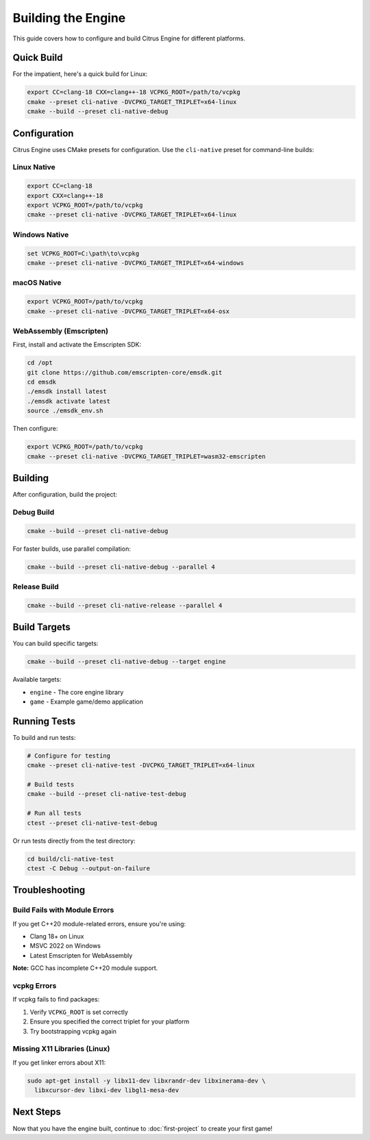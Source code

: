 Building the Engine
===================

This guide covers how to configure and build Citrus Engine for different platforms.

Quick Build
-----------

For the impatient, here's a quick build for Linux:

.. code-block:: bash

   export CC=clang-18 CXX=clang++-18 VCPKG_ROOT=/path/to/vcpkg
   cmake --preset cli-native -DVCPKG_TARGET_TRIPLET=x64-linux
   cmake --build --preset cli-native-debug

Configuration
-------------

Citrus Engine uses CMake presets for configuration. Use the ``cli-native`` preset
for command-line builds:

Linux Native
~~~~~~~~~~~~

.. code-block:: bash

   export CC=clang-18
   export CXX=clang++-18
   export VCPKG_ROOT=/path/to/vcpkg
   cmake --preset cli-native -DVCPKG_TARGET_TRIPLET=x64-linux

Windows Native
~~~~~~~~~~~~~~

.. code-block:: cmd

   set VCPKG_ROOT=C:\path\to\vcpkg
   cmake --preset cli-native -DVCPKG_TARGET_TRIPLET=x64-windows

macOS Native
~~~~~~~~~~~~

.. code-block:: bash

   export VCPKG_ROOT=/path/to/vcpkg
   cmake --preset cli-native -DVCPKG_TARGET_TRIPLET=x64-osx

WebAssembly (Emscripten)
~~~~~~~~~~~~~~~~~~~~~~~~~

First, install and activate the Emscripten SDK:

.. code-block:: bash

   cd /opt
   git clone https://github.com/emscripten-core/emsdk.git
   cd emsdk
   ./emsdk install latest
   ./emsdk activate latest
   source ./emsdk_env.sh

Then configure:

.. code-block:: bash

   export VCPKG_ROOT=/path/to/vcpkg
   cmake --preset cli-native -DVCPKG_TARGET_TRIPLET=wasm32-emscripten

Building
--------

After configuration, build the project:

Debug Build
~~~~~~~~~~~

.. code-block:: bash

   cmake --build --preset cli-native-debug

For faster builds, use parallel compilation:

.. code-block:: bash

   cmake --build --preset cli-native-debug --parallel 4

Release Build
~~~~~~~~~~~~~

.. code-block:: bash

   cmake --build --preset cli-native-release --parallel 4

Build Targets
-------------

You can build specific targets:

.. code-block:: bash

   cmake --build --preset cli-native-debug --target engine

Available targets:

* ``engine`` - The core engine library
* ``game`` - Example game/demo application

Running Tests
-------------

To build and run tests:

.. code-block:: bash

   # Configure for testing
   cmake --preset cli-native-test -DVCPKG_TARGET_TRIPLET=x64-linux
   
   # Build tests
   cmake --build --preset cli-native-test-debug
   
   # Run all tests
   ctest --preset cli-native-test-debug

Or run tests directly from the test directory:

.. code-block:: bash

   cd build/cli-native-test
   ctest -C Debug --output-on-failure

Troubleshooting
---------------

Build Fails with Module Errors
~~~~~~~~~~~~~~~~~~~~~~~~~~~~~~~

If you get C++20 module-related errors, ensure you're using:

* Clang 18+ on Linux
* MSVC 2022 on Windows
* Latest Emscripten for WebAssembly

**Note:** GCC has incomplete C++20 module support.

vcpkg Errors
~~~~~~~~~~~~

If vcpkg fails to find packages:

1. Verify ``VCPKG_ROOT`` is set correctly
2. Ensure you specified the correct triplet for your platform
3. Try bootstrapping vcpkg again

Missing X11 Libraries (Linux)
~~~~~~~~~~~~~~~~~~~~~~~~~~~~~~

If you get linker errors about X11:

.. code-block:: bash

   sudo apt-get install -y libx11-dev libxrandr-dev libxinerama-dev \
     libxcursor-dev libxi-dev libgl1-mesa-dev

Next Steps
----------

Now that you have the engine built, continue to :doc:`first-project` to create
your first game!
